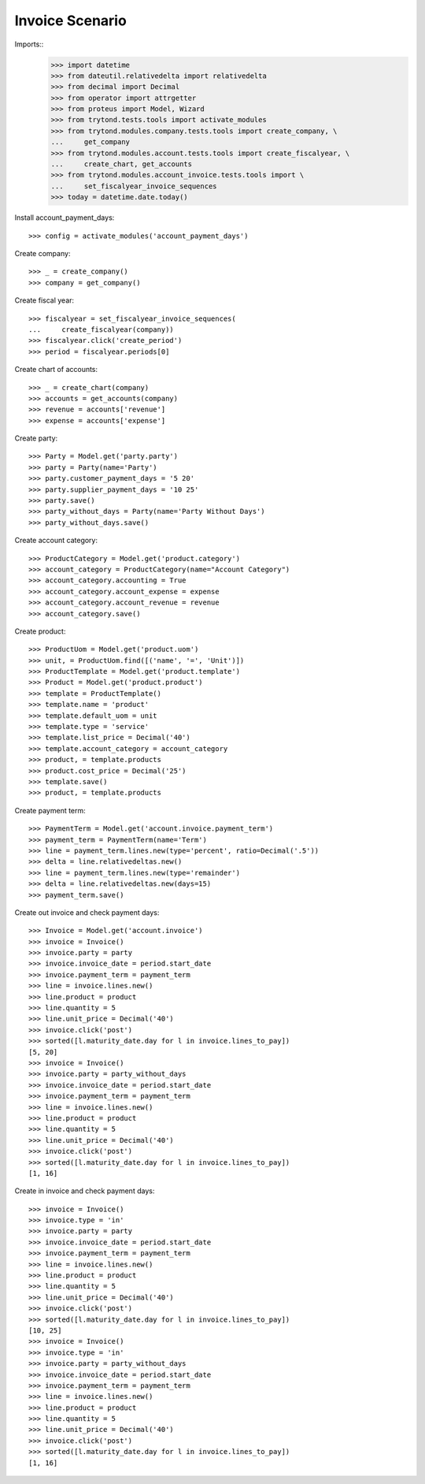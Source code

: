 ================
Invoice Scenario
================

Imports::
    >>> import datetime
    >>> from dateutil.relativedelta import relativedelta
    >>> from decimal import Decimal
    >>> from operator import attrgetter
    >>> from proteus import Model, Wizard
    >>> from trytond.tests.tools import activate_modules
    >>> from trytond.modules.company.tests.tools import create_company, \
    ...     get_company
    >>> from trytond.modules.account.tests.tools import create_fiscalyear, \
    ...     create_chart, get_accounts
    >>> from trytond.modules.account_invoice.tests.tools import \
    ...     set_fiscalyear_invoice_sequences
    >>> today = datetime.date.today()

Install account_payment_days::

    >>> config = activate_modules('account_payment_days')

Create company::

    >>> _ = create_company()
    >>> company = get_company()

Create fiscal year::

    >>> fiscalyear = set_fiscalyear_invoice_sequences(
    ...     create_fiscalyear(company))
    >>> fiscalyear.click('create_period')
    >>> period = fiscalyear.periods[0]

Create chart of accounts::

    >>> _ = create_chart(company)
    >>> accounts = get_accounts(company)
    >>> revenue = accounts['revenue']
    >>> expense = accounts['expense']

Create party::

    >>> Party = Model.get('party.party')
    >>> party = Party(name='Party')
    >>> party.customer_payment_days = '5 20'
    >>> party.supplier_payment_days = '10 25'
    >>> party.save()
    >>> party_without_days = Party(name='Party Without Days')
    >>> party_without_days.save()

Create account category::

    >>> ProductCategory = Model.get('product.category')
    >>> account_category = ProductCategory(name="Account Category")
    >>> account_category.accounting = True
    >>> account_category.account_expense = expense
    >>> account_category.account_revenue = revenue
    >>> account_category.save()

Create product::

    >>> ProductUom = Model.get('product.uom')
    >>> unit, = ProductUom.find([('name', '=', 'Unit')])
    >>> ProductTemplate = Model.get('product.template')
    >>> Product = Model.get('product.product')
    >>> template = ProductTemplate()
    >>> template.name = 'product'
    >>> template.default_uom = unit
    >>> template.type = 'service'
    >>> template.list_price = Decimal('40')
    >>> template.account_category = account_category
    >>> product, = template.products
    >>> product.cost_price = Decimal('25')
    >>> template.save()
    >>> product, = template.products

Create payment term::

    >>> PaymentTerm = Model.get('account.invoice.payment_term')
    >>> payment_term = PaymentTerm(name='Term')
    >>> line = payment_term.lines.new(type='percent', ratio=Decimal('.5'))
    >>> delta = line.relativedeltas.new()
    >>> line = payment_term.lines.new(type='remainder')
    >>> delta = line.relativedeltas.new(days=15)
    >>> payment_term.save()

Create out invoice and check payment days::

    >>> Invoice = Model.get('account.invoice')
    >>> invoice = Invoice()
    >>> invoice.party = party
    >>> invoice.invoice_date = period.start_date
    >>> invoice.payment_term = payment_term
    >>> line = invoice.lines.new()
    >>> line.product = product
    >>> line.quantity = 5
    >>> line.unit_price = Decimal('40')
    >>> invoice.click('post')
    >>> sorted([l.maturity_date.day for l in invoice.lines_to_pay])
    [5, 20]
    >>> invoice = Invoice()
    >>> invoice.party = party_without_days
    >>> invoice.invoice_date = period.start_date
    >>> invoice.payment_term = payment_term
    >>> line = invoice.lines.new()
    >>> line.product = product
    >>> line.quantity = 5
    >>> line.unit_price = Decimal('40')
    >>> invoice.click('post')
    >>> sorted([l.maturity_date.day for l in invoice.lines_to_pay])
    [1, 16]

Create in invoice and check payment days::

    >>> invoice = Invoice()
    >>> invoice.type = 'in'
    >>> invoice.party = party
    >>> invoice.invoice_date = period.start_date
    >>> invoice.payment_term = payment_term
    >>> line = invoice.lines.new()
    >>> line.product = product
    >>> line.quantity = 5
    >>> line.unit_price = Decimal('40')
    >>> invoice.click('post')
    >>> sorted([l.maturity_date.day for l in invoice.lines_to_pay])
    [10, 25]
    >>> invoice = Invoice()
    >>> invoice.type = 'in'
    >>> invoice.party = party_without_days
    >>> invoice.invoice_date = period.start_date
    >>> invoice.payment_term = payment_term
    >>> line = invoice.lines.new()
    >>> line.product = product
    >>> line.quantity = 5
    >>> line.unit_price = Decimal('40')
    >>> invoice.click('post')
    >>> sorted([l.maturity_date.day for l in invoice.lines_to_pay])
    [1, 16]
